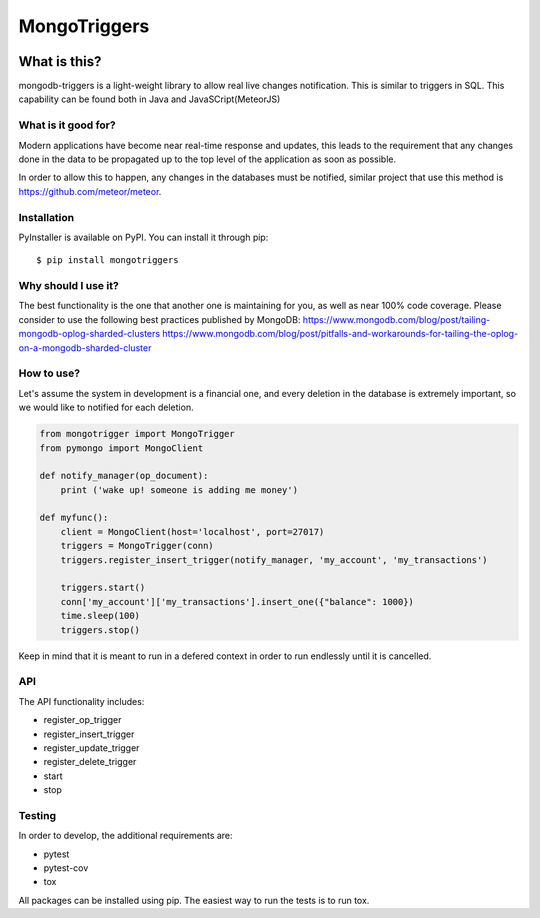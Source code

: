 =============
MongoTriggers
=============
.. image:: https://api.travis-ci.org/drorasaf/mongotriggers.svg?branch=master
        :target: https://travis-ci.org/drorasaf/mongotriggers

.. image:: https://coveralls.io/repos/github/drorasaf/mongotriggers/badge.svg?branch=master
        :target: https://coveralls.io/github/drorasaf/mongotriggers?branch=master

.. image:: https://img.shields.io/pypi/v/mongotriggers.svg
        :target: https://pypi.python.org/pypi/mongotriggers

.. image:: https://img.shields.io/pypi/dm/mongotriggers.svg
        :target: https://pypi.python.org/pypi/mongotriggers

What is this?
-------------
mongodb-triggers is a light-weight library to allow real live changes notification.
This is similar to triggers in SQL. This capability can be found both in Java and JavaSCript(MeteorJS)

What is it good for?
====================
Modern applications have become near real-time response and updates, this leads to the requirement that any changes done in the data to be propagated up to the top level of the application as soon as possible.

In order to allow this to happen, any changes in the databases must be notified, similar project that use this method is https://github.com/meteor/meteor.

Installation
============

PyInstaller is available on PyPI. You can install it through pip::

    $ pip install mongotriggers

Why should I use it?
===========
The best functionality is the one that another one is maintaining for you, as well as near 100% code coverage.
Please consider to use the following best practices published by MongoDB:
https://www.mongodb.com/blog/post/tailing-mongodb-oplog-sharded-clusters
https://www.mongodb.com/blog/post/pitfalls-and-workarounds-for-tailing-the-oplog-on-a-mongodb-sharded-cluster

How to use?
===========
Let's assume the system in development is a financial one, and every deletion in the database is extremely important, so we would like to notified for each deletion.


.. code-block:: python

 from mongotrigger import MongoTrigger
 from pymongo import MongoClient

 def notify_manager(op_document):
     print ('wake up! someone is adding me money')

 def myfunc():
     client = MongoClient(host='localhost', port=27017)
     triggers = MongoTrigger(conn)
     triggers.register_insert_trigger(notify_manager, 'my_account', 'my_transactions')

     triggers.start()
     conn['my_account']['my_transactions'].insert_one({"balance": 1000})
     time.sleep(100)
     triggers.stop()
     

Keep in mind that it is meant to run in a defered context in order to run endlessly until it is cancelled.

API
===
The API functionality includes:

- register_op_trigger  
- register_insert_trigger  
- register_update_trigger  
- register_delete_trigger  
- start  
- stop  


Testing
=======
In order to develop, the additional requirements are:

- pytest
- pytest-cov
- tox

All packages can be installed using pip.
The easiest way to run the tests is to run tox.
